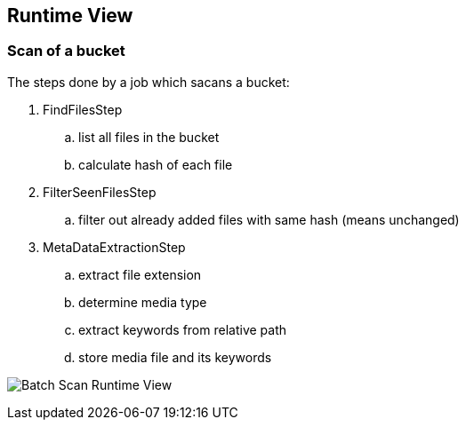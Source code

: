 [[section-runtime-view]]
== Runtime View

=== Scan of a bucket

The steps done by a job which sacans a bucket:

. FindFilesStep
.. list all files in the bucket
.. calculate hash of each file
. FilterSeenFilesStep
.. filter out already added files with same hash (means unchanged)
. MetaDataExtractionStep
.. extract file extension
.. determine media type
.. extract keywords from relative path
.. store media file and its keywords

image:images/scan_runtime_view.png["Batch Scan Runtime View"]
